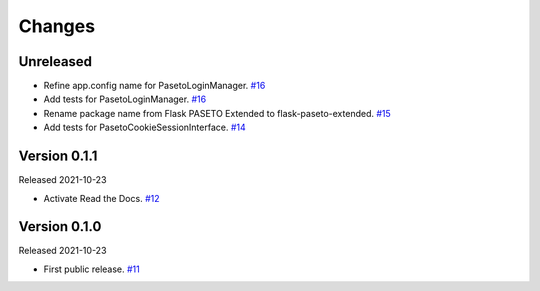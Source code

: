 Changes
=======

Unreleased
----------

- Refine app.config name for PasetoLoginManager. `#16 <https://github.com/dajiaji/python-cwt/pull/16>`__
- Add tests for PasetoLoginManager. `#16 <https://github.com/dajiaji/python-cwt/pull/16>`__
- Rename package name from Flask PASETO Extended to flask-paseto-extended. `#15 <https://github.com/dajiaji/python-cwt/pull/15>`__
- Add tests for PasetoCookieSessionInterface. `#14 <https://github.com/dajiaji/python-cwt/pull/14>`__

Version 0.1.1
-------------

Released 2021-10-23

- Activate Read the Docs. `#12 <https://github.com/dajiaji/python-cwt/pull/12>`__

Version 0.1.0
-------------

Released 2021-10-23

- First public release. `#11 <https://github.com/dajiaji/python-cwt/pull/11>`__
